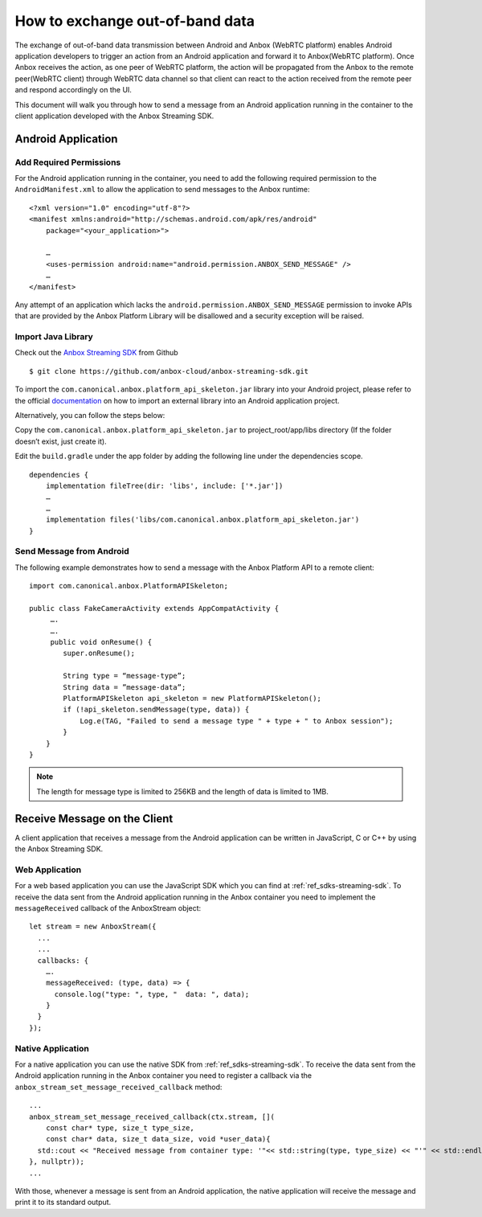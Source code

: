 .. _howto_stream_oob-data:

================================
How to exchange out-of-band data
================================

The exchange of out-of-band data transmission between Android and Anbox
(WebRTC platform) enables Android application developers to trigger an
action from an Android application and forward it to Anbox(WebRTC
platform). Once Anbox receives the action, as one peer of WebRTC
platform, the action will be propagated from the Anbox to the remote
peer(WebRTC client) through WebRTC data channel so that client can react
to the action received from the remote peer and respond accordingly on
the UI.

This document will walk you through how to send a message from an
Android application running in the container to the client application
developed with the Anbox Streaming SDK.

Android Application
===================

Add Required Permissions
------------------------

For the Android application running in the container, you need to add
the following required permission to the ``AndroidManifest.xml`` to
allow the application to send messages to the Anbox runtime:

::

   <?xml version="1.0" encoding="utf-8"?>
   <manifest xmlns:android="http://schemas.android.com/apk/res/android"
       package="<your_application>">

       …
       <uses-permission android:name="android.permission.ANBOX_SEND_MESSAGE" />
       …
   </manifest>

Any attempt of an application which lacks the
``android.permission.ANBOX_SEND_MESSAGE`` permission to invoke APIs that
are provided by the Anbox Platform Library will be disallowed and a
security exception will be raised.

Import Java Library
-------------------

Check out the `Anbox Streaming SDK <https://github.com/anbox-cloud/anbox-streaming-sdk>`_ from Github

::

   $ git clone https://github.com/anbox-cloud/anbox-streaming-sdk.git

To import the ``com.canonical.anbox.platform_api_skeleton.jar`` library
into your Android project, please refer to the official
`documentation <https://developer.android.com/studio/build/dependencies>`_
on how to import an external library into an Android application
project.

Alternatively, you can follow the steps below:

Copy the ``com.canonical.anbox.platform_api_skeleton.jar`` to
project_root/app/libs directory (If the folder doesn’t exist, just
create it).

Edit the ``build.gradle`` under the app folder by adding the following
line under the dependencies scope.

::

   dependencies {
       implementation fileTree(dir: 'libs', include: ['*.jar'])
       …
       …
       implementation files('libs/com.canonical.anbox.platform_api_skeleton.jar')
   }

Send Message from Android
-------------------------

The following example demonstrates how to send a message with the Anbox
Platform API to a remote client:

::

   import com.canonical.anbox.PlatformAPISkeleton;

   public class FakeCameraActivity extends AppCompatActivity {
        ….
        ….
        public void onResume() {
           super.onResume();

           String type = “message-type”;
           String data = ”message-data”;
           PlatformAPISkeleton api_skeleton = new PlatformAPISkeleton();
           if (!api_skeleton.sendMessage(type, data)) {
               Log.e(TAG, "Failed to send a message type " + type + " to Anbox session");
           }
       }
   }

.. note::
   The length for message type is
   limited to 256KB and the length of data is limited to 1MB.

Receive Message on the Client
=============================

A client application that receives a message from the Android
application can be written in JavaScript, C or C++ by using the Anbox
Streaming SDK.

Web Application
---------------

For a web based application you can use the JavaScript SDK which you can
find at :ref:`ref_sdks-streaming-sdk`.
To receive the data sent from the Android application running in the
Anbox container you need to implement the ``messageReceived`` callback
of the AnboxStream object:

::

       let stream = new AnboxStream({
         ...
         ...
         callbacks: {
           ….
           messageReceived: (type, data) => {
             console.log("type: ", type, "  data: ", data);
           }
         }
       });

Native Application
------------------

For a native application you can use the native SDK from :ref:`ref_sdks-streaming-sdk`.
To receive the data sent from the Android application running in the
Anbox container you need to register a callback via the
``anbox_stream_set_message_received_callback`` method:

::

       ...
       anbox_stream_set_message_received_callback(ctx.stream, [](
           const char* type, size_t type_size,
           const char* data, size_t data_size, void *user_data){
         std::cout << "Received message from container type: '"<< std::string(type, type_size) << "'" << std::endl;
       }, nullptr));
       ...

With those, whenever a message is sent from an Android application, the
native application will receive the message and print it to its standard
output.
